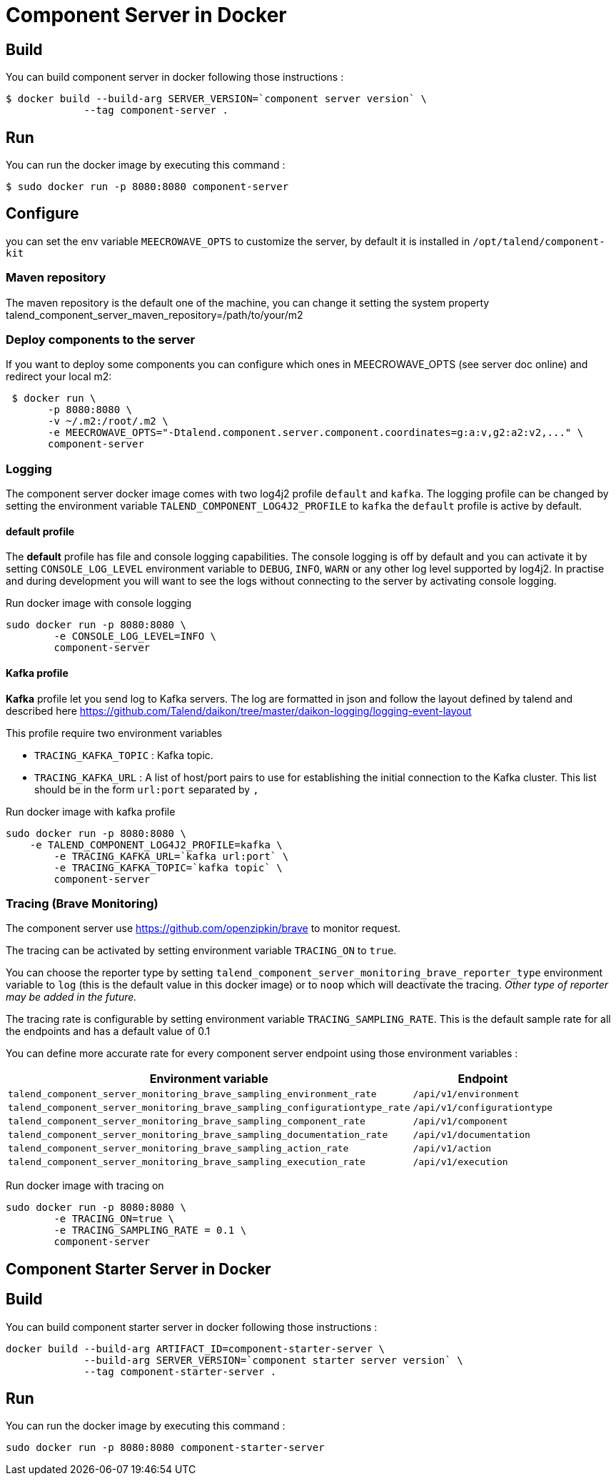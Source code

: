 = Component Server in Docker

== Build
You can build component server in docker following those instructions :
```
$ docker build --build-arg SERVER_VERSION=`component server version` \
             --tag component-server .
```

== Run
You can run the docker image by executing this command :
```
$ sudo docker run -p 8080:8080 component-server
```

== Configure
you can set the env variable `MEECROWAVE_OPTS` to customize the server, by default it is installed in `/opt/talend/component-kit`

=== Maven repository
The maven repository is the default one of the machine, you can change it setting the system property
talend_component_server_maven_repository=/path/to/your/m2

=== Deploy components to the server
If you want to deploy some components you can configure which ones in MEECROWAVE_OPTS (see server doc online)
and redirect your local m2:

```
 $ docker run \
       -p 8080:8080 \
       -v ~/.m2:/root/.m2 \
       -e MEECROWAVE_OPTS="-Dtalend.component.server.component.coordinates=g:a:v,g2:a2:v2,..." \
       component-server
```

=== Logging
The component server docker image comes with two log4j2 profile `default` and `kafka`.
The logging profile can be changed by setting the environment variable `TALEND_COMPONENT_LOG4J2_PROFILE` to `kafka`
the `default` profile is active by default.

==== default profile
The *default* profile has file and console logging capabilities.
The console logging is off by default and you can activate it by setting `CONSOLE_LOG_LEVEL` environment variable
to `DEBUG`, `INFO`, `WARN` or any other log level supported by log4j2. In practise and during development you will want
to see the logs without connecting to the server by activating console logging.

Run docker image with console logging
```
sudo docker run -p 8080:8080 \
	-e CONSOLE_LOG_LEVEL=INFO \
	component-server
```

==== Kafka profile
*Kafka* profile let you send log to Kafka servers. The log are formatted in json and follow the layout defined by talend
and described here https://github.com/Talend/daikon/tree/master/daikon-logging/logging-event-layout

This profile require two environment variables

* `TRACING_KAFKA_TOPIC` : Kafka topic.
* `TRACING_KAFKA_URL`   : A list of host/port pairs to use for establishing the initial connection to the Kafka cluster.
This list should be in the form `url:port` separated by `,`

Run docker image with kafka profile
```
sudo docker run -p 8080:8080 \
    -e TALEND_COMPONENT_LOG4J2_PROFILE=kafka \
	-e TRACING_KAFKA_URL=`kafka url:port` \
	-e TRACING_KAFKA_TOPIC=`kafka topic` \
	component-server
```

=== Tracing (Brave Monitoring)
The component server use https://github.com/openzipkin/brave to monitor request.

The tracing can be activated by setting environment variable `TRACING_ON` to `true`.

You can choose the reporter type by setting `talend_component_server_monitoring_brave_reporter_type` environment variable
to `log` (this is the default value in this docker image) or to `noop`
which will deactivate the tracing. __Other type of reporter may be added in the future.__

The tracing rate is configurable by setting environment variable `TRACING_SAMPLING_RATE`.
This is the default sample rate for all the endpoints and has a default value of 0.1

You can define more accurate rate for every component server endpoint using those environment variables :

[options="header,autowidth"]
|===
| Environment variable | Endpoint
| `talend_component_server_monitoring_brave_sampling_environment_rate`          | `/api/v1/environment`
| `talend_component_server_monitoring_brave_sampling_configurationtype_rate`    | `/api/v1/configurationtype`
| `talend_component_server_monitoring_brave_sampling_component_rate`            | `/api/v1/component`
| `talend_component_server_monitoring_brave_sampling_documentation_rate`        | `/api/v1/documentation`
| `talend_component_server_monitoring_brave_sampling_action_rate`               | `/api/v1/action`
| `talend_component_server_monitoring_brave_sampling_execution_rate`            | `/api/v1/execution`
|===

Run docker image with tracing on

```
sudo docker run -p 8080:8080 \
	-e TRACING_ON=true \
	-e TRACING_SAMPLING_RATE = 0.1 \
	component-server
```

== Component Starter Server in Docker

== Build
You can build component starter server in docker following those instructions :
```
docker build --build-arg ARTIFACT_ID=component-starter-server \
             --build-arg SERVER_VERSION=`component starter server version` \
             --tag component-starter-server .
```

== Run
You can run the docker image by executing this command :
```
sudo docker run -p 8080:8080 component-starter-server
```






